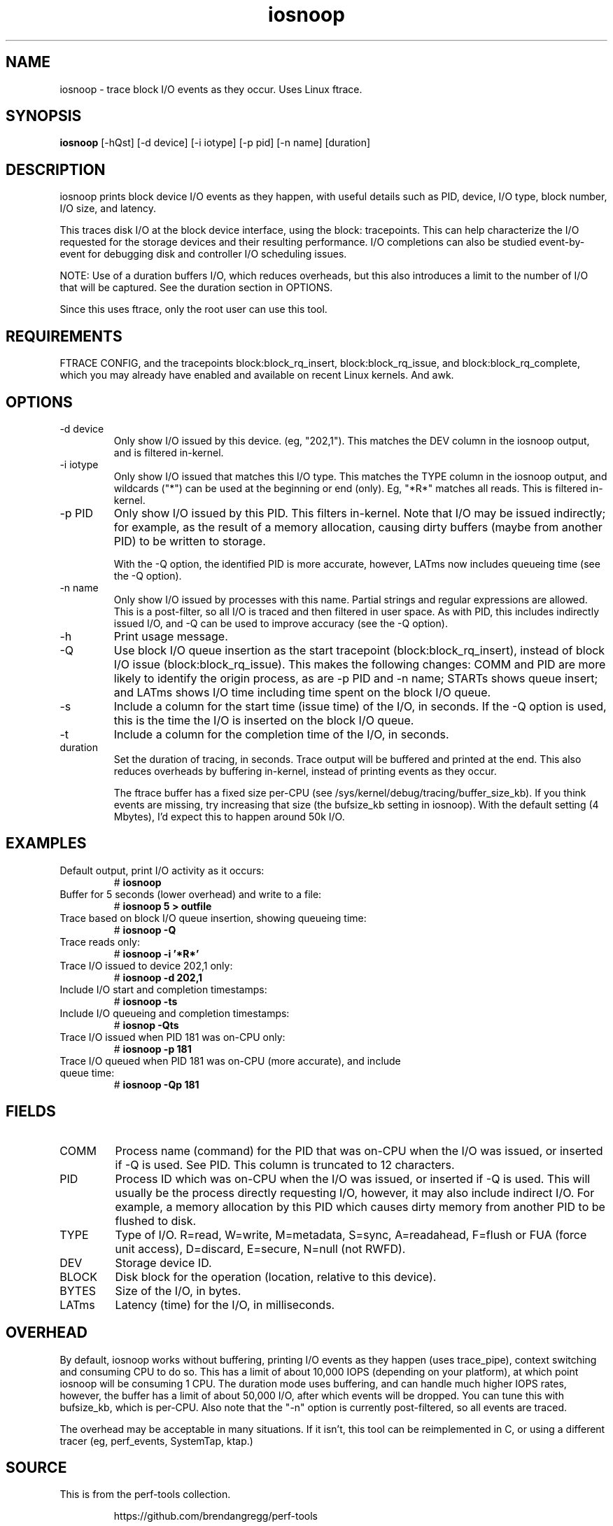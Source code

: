 .TH iosnoop 8  "2014-07-12" "USER COMMANDS"
.SH NAME
iosnoop \- trace block I/O events as they occur. Uses Linux ftrace.
.SH SYNOPSIS
.B iosnoop
[\-hQst] [\-d device] [\-i iotype] [\-p pid] [\-n name] [duration]
.SH DESCRIPTION
iosnoop prints block device I/O events as they happen, with useful details such
as PID, device, I/O type, block number, I/O size, and latency.

This traces disk I/O at the block device interface, using the block:
tracepoints. This can help characterize the I/O requested for the storage
devices and their resulting performance. I/O completions can also be studied
event-by-event for debugging disk and controller I/O scheduling issues.

NOTE: Use of a duration buffers I/O, which reduces overheads, but this also
introduces a limit to the number of I/O that will be captured. See the duration
section in OPTIONS.

Since this uses ftrace, only the root user can use this tool.
.SH REQUIREMENTS
FTRACE CONFIG, and the tracepoints block:block_rq_insert, block:block_rq_issue,
and block:block_rq_complete, which you may already have enabled and available on
recent Linux kernels. And awk.
.SH OPTIONS
.TP
\-d device
Only show I/O issued by this device. (eg, "202,1"). This matches the DEV
column in the iosnoop output, and is filtered in-kernel.
.TP
\-i iotype
Only show I/O issued that matches this I/O type. This matches the TYPE column
in the iosnoop output, and wildcards ("*") can be used at the beginning or
end (only). Eg, "*R*" matches all reads. This is filtered in-kernel.
.TP
\-p PID
Only show I/O issued by this PID. This filters in-kernel. Note that I/O may be
issued indirectly; for example, as the result of a memory allocation, causing
dirty buffers (maybe from another PID) to be written to storage.

With the \-Q
option, the identified PID is more accurate, however, LATms now includes
queueing time (see the \-Q option).
.TP
\-n name
Only show I/O issued by processes with this name. Partial strings and regular
expressions are allowed. This is a post-filter, so all I/O is traced and then
filtered in user space. As with PID, this includes indirectly issued I/O,
and \-Q can be used to improve accuracy (see the \-Q option).
.TP
\-h
Print usage message.
.TP
\-Q
Use block I/O queue insertion as the start tracepoint (block:block_rq_insert),
instead of block I/O issue (block:block_rq_issue). This makes the following
changes: COMM and PID are more likely to identify the origin process, as are
\-p PID and \-n name; STARTs shows queue insert; and LATms shows I/O
time including time spent on the block I/O queue.
.TP
\-s
Include a column for the start time (issue time) of the I/O, in seconds.
If the \-Q option is used, this is the time the I/O is inserted on the block
I/O queue.
.TP
\-t
Include a column for the completion time of the I/O, in seconds.
.TP
duration
Set the duration of tracing, in seconds. Trace output will be buffered and
printed at the end. This also reduces overheads by buffering in-kernel,
instead of printing events as they occur.

The ftrace buffer has a fixed size per-CPU (see
/sys/kernel/debug/tracing/buffer_size_kb). If you think events are missing,
try increasing that size (the bufsize_kb setting in iosnoop). With the
default setting (4 Mbytes), I'd expect this to happen around 50k I/O.
.SH EXAMPLES
.TP
Default output, print I/O activity as it occurs:
# 
.B iosnoop
.TP
Buffer for 5 seconds (lower overhead) and write to a file:
# 
.B iosnoop 5 > outfile
.TP
Trace based on block I/O queue insertion, showing queueing time:
#
.B iosnoop -Q
.TP
Trace reads only:
#
.B iosnoop \-i '*R*'
.TP
Trace I/O issued to device 202,1 only:
#
.B iosnoop \-d 202,1
.TP
Include I/O start and completion timestamps:
#
.B iosnoop \-ts
.TP
Include I/O queueing and completion timestamps:
#
.B iosnop \-Qts
.TP
Trace I/O issued when PID 181 was on-CPU only:
#
.B iosnoop \-p 181
.TP
Trace I/O queued when PID 181 was on-CPU (more accurate), and include queue time:
#
.B iosnoop \-Qp 181
.SH FIELDS
.TP
COMM
Process name (command) for the PID that was on-CPU when the I/O was issued, or
inserted if \-Q is used. See PID. This column is truncated to 12 characters.
.TP
PID
Process ID which was on-CPU when the I/O was issued, or inserted if \-Q is
used. This will usually be the
process directly requesting I/O, however, it may also include indirect I/O. For
example, a memory allocation by this PID which causes dirty memory from another
PID to be flushed to disk.
.TP
TYPE
Type of I/O. R=read, W=write, M=metadata, S=sync, A=readahead, F=flush or FUA (force unit access), D=discard, E=secure, N=null (not RWFD).
.TP
DEV
Storage device ID.
.TP
BLOCK
Disk block for the operation (location, relative to this device).
.TP
BYTES
Size of the I/O, in bytes.
.TP
LATms
Latency (time) for the I/O, in milliseconds.
.SH OVERHEAD
By default, iosnoop works without buffering, printing I/O events
as they happen (uses trace_pipe), context switching and consuming CPU to do
so. This has a limit of about 10,000 IOPS (depending on your platform), at
which point iosnoop will be consuming 1 CPU. The duration mode uses buffering,
and can handle much higher IOPS rates, however, the buffer has a limit of
about 50,000 I/O, after which events will be dropped. You can tune this with
bufsize_kb, which is per-CPU. Also note that the "-n" option is currently
post-filtered, so all events are traced.

The overhead may be acceptable in many situations. If it isn't, this tool
can be reimplemented in C, or using a different tracer (eg, perf_events,
SystemTap, ktap.)
.SH SOURCE
This is from the perf-tools collection.
.IP
https://github.com/brendangregg/perf-tools
.PP
Also look under the examples directory for a text file containing example
usage, output, and commentary for this tool.
.SH OS
Linux
.SH STABILITY
Unstable - in development.
.SH AUTHOR
Brendan Gregg
.SH SEE ALSO
iolatency(8), iostat(1), lsblk(8)

